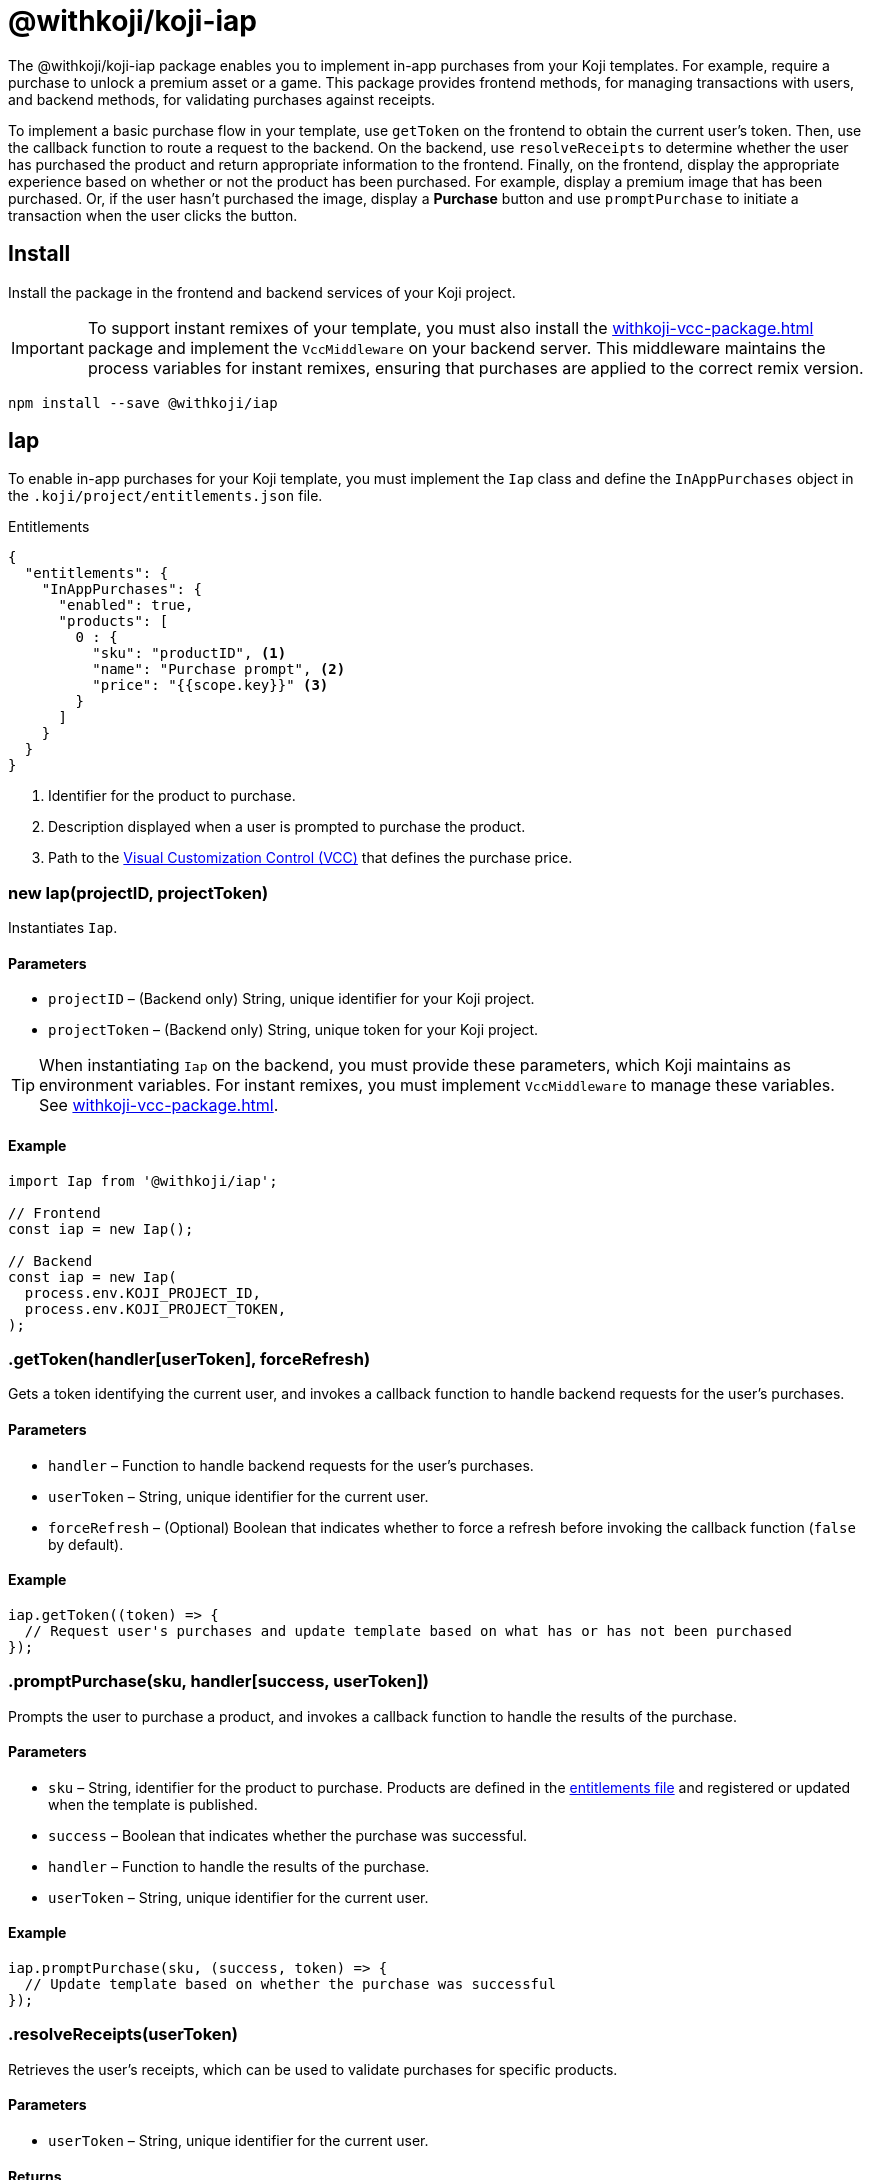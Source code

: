 = @withkoji/koji-iap
:page-slug: withkoji-koji-iap-package
:page-description: Enable in-app purchases from your Koji templates.

The @withkoji/koji-iap package enables you to
//tag::description[]
implement in-app purchases from your Koji templates.
//end::description[]
For example, require a purchase to unlock a premium asset or a game.
This package provides frontend methods, for managing transactions with users, and backend methods, for validating purchases against receipts.

To implement a basic purchase flow in your template, use `getToken` on the frontend to obtain the current user's token. Then, use the callback function to route a request to the backend.
On the backend, use `resolveReceipts` to determine whether the user has purchased the product and return appropriate information to the frontend.
Finally, on the frontend, display the appropriate experience based on whether or not the product has been purchased.
For example, display a premium image that has been purchased.
Or, if the user hasn't purchased the image, display a *Purchase* button and use `promptPurchase` to initiate a transaction when the user clicks the button.

== Install

Install the package in the frontend and backend services of your Koji project.

IMPORTANT: To support instant remixes of your template, you must also install the <<withkoji-vcc-package#>> package and implement the `VccMiddleware` on your backend server.
This middleware maintains the process variables for instant remixes, ensuring that purchases are applied to the correct remix version.

[source,bash]
----
npm install --save @withkoji/iap
----

== Iap

To enable in-app purchases for your Koji template, you must implement the `Iap` class and define the `InAppPurchases` object in the `.koji/project/entitlements.json` file.

.Entitlements
[source,json]
----
{
  "entitlements": {
    "InAppPurchases": {
      "enabled": true,
      "products": [
        0 : {
          "sku": "productID", <1>
          "name": "Purchase prompt", <2>
          "price": "{{scope.key}}" <3>
        }
      ]
    }
  }
}
----
<1> Identifier for the product to purchase.
<2> Description displayed when a user is prompted to purchase the product.
<3> Path to the <<vcc-overview#,Visual Customization Control (VCC)>> that defines the purchase price.

[.hcode, id="new Iap", reftext="new Iap"]
=== new Iap(projectID, projectToken)

Instantiates `Iap`.

==== Parameters

* `projectID` – (Backend only) String, unique identifier for your Koji project.
* `projectToken` – (Backend only) String, unique token for your Koji project.

TIP: When instantiating `Iap` on the backend, you must provide these parameters, which Koji maintains as environment variables.
For instant remixes, you must implement `VccMiddleware` to manage these variables.
See <<withkoji-vcc-package#>>.

==== Example

[source,javascript]
----
import Iap from '@withkoji/iap';

// Frontend
const iap = new Iap();

// Backend
const iap = new Iap(
  process.env.KOJI_PROJECT_ID,
  process.env.KOJI_PROJECT_TOKEN,
);
----

[.hcode, id=".getToken", reftext="getToken"]
=== .getToken(handler[userToken], forceRefresh)

Gets a token identifying the current user, and invokes a callback function to handle backend requests for the user's purchases.

==== Parameters

* `handler` – Function to handle backend requests for the user's purchases.
* `userToken` – String, unique identifier for the current user.
* `forceRefresh` – (Optional) Boolean that indicates whether to force a refresh before invoking the callback function (`false` by default).

==== Example

[source,javascript]
----
iap.getToken((token) => {
  // Request user's purchases and update template based on what has or has not been purchased
});
----

[.hcode, id=".promptPurchase", reftext="promptPurchase"]
=== .promptPurchase(sku, handler[success, userToken])

Prompts the user to purchase a product, and invokes a callback function to handle the results of the purchase.

==== Parameters

* `sku` – String, identifier for the product to purchase.
Products are defined in the <<#_iap,entitlements file>> and registered or updated when the template is published.
* `success` – Boolean that indicates whether the purchase was successful.
* `handler` – Function to handle the results of the purchase.
* `userToken` – String, unique identifier for the current user.

==== Example

[source,javascript]
----
iap.promptPurchase(sku, (success, token) => {
  // Update template based on whether the purchase was successful
});
----

[.hcode, id=".resolveReceipts", reftext="resolveReceipts"]
=== .resolveReceipts(userToken)

Retrieves the user's receipts, which can be used to validate purchases for specific products.

==== Parameters

* `userToken` – String, unique identifier for the current user.

==== Returns

(Async) Array of <<#_iapreceipt>> objects for the user's purchases.

==== Example

[source,javascript]
----
const receipts = await iap.resolveReceipts(token);
// Look for the SKU to determine whether the user has purchased the product
hasPurchased = !!(receipts.find(({ product }) => product.sku === 'productID'));
----

[.hcode, id=".updateReceipt", reftext="updateReceipt"]
=== .updateReceipt(receiptId, attributes)

Updates the custom attributes for a specified receipt.

==== Parameters

* `receiptId` – String, unique identifier for the receipt.
* `attributes` – Object containing a list of attribute values to update.

==== Returns

(Async) Confirmation of the update, if the request was successful, or an error message, if not.

==== Example

[source,javascript]
----
const today = new Date();
const receipt = await iap.updateReceipt(receiptId, { lastAccessed: today });
----

== IapReceipt

An `IapReceipt` object represents a receipt for a user's purchase of a product.
To determine whether a user has purchased a specific product, you can use use <<#.resolveReceipts>> to retrieve the `IapReceipt` objects associated with the user's token, and then look for a receipt with the product's SKU.

The `IapReceipt` object includes the following properties.

TIP: Be sure to implement appropriate error handling to account for differences in object structure or empty values.

[source,javascript]
----
{
    attributes: { [index: string]: any }; <1>
    datePurchased: string; <2>
    id: string; <3>
    product: {
      appId: string; <4>
      dateCreated: string; <5>
      id: string; <6>
      isActive: boolean; <7>
      name: string; <8>
      ownerUserId: string; <9>
      price: number; <10>
      sku: string; <11>
    };
    productId: string; <12>
    userId: string; <13>
  }
----
<1> Array of custom attributes associated with the receipt.
You can use <<#.updateReceipt>> to update these values.
<2> Date of the purchase.
<3> Unique identifier for the receipt.
<4> Name of the Koji template from which the product was purchased.
<5> Date the product was registered or updated, which happens when the template is published.
<6> Unique identifier for this version of the product.
<7> Indicator of whether the product is still available for purchase.
<8> Description displayed when the user was prompted to purchase the product.
Defined in the <<#_iap,entitlements file>> of the template.
<9> Koji user name of the template owner.
<10> Price the user paid for the product.
Defined in the entitlements file of the template.
<11> Identifier of the purchased product.
Defined in the entitlements file of the template.
<12> Unique identifier for the product.
<13> Koji user name of the user who purchased the product.

== Related resources

* https://github.com/madewithkoji/koji-iap[@withkoji/koji-iap on Github]
* https://withkoji.com/templates/sean/aoyl/code[Reference project]
